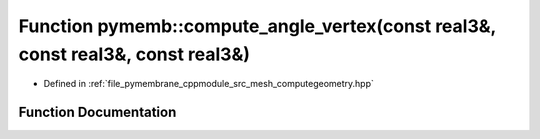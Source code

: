 .. _exhale_function_computegeometry_8hpp_1a5ad813413260cd138a3c9df1ed7967cc:

Function pymemb::compute_angle_vertex(const real3&, const real3&, const real3&)
===============================================================================

- Defined in :ref:`file_pymembrane_cppmodule_src_mesh_computegeometry.hpp`


Function Documentation
----------------------


.. doxygenfunction:: pymemb::compute_angle_vertex(const real3&, const real3&, const real3&)
   :project: pymembrane